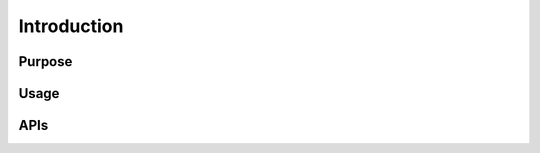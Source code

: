 Introduction
===========================

Purpose
--------------------------


Usage
--------------------------


APIs
--------------------------






